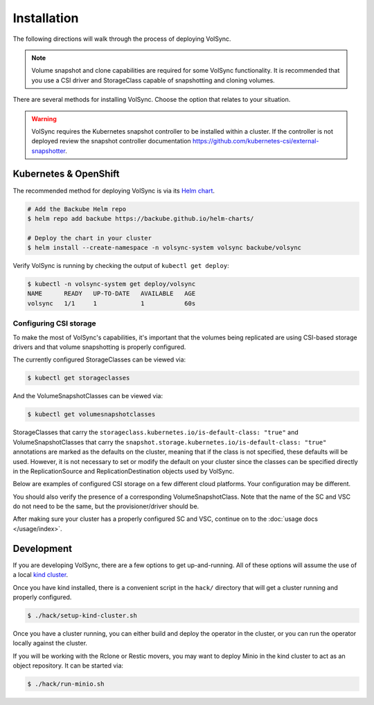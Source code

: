 ============
Installation
============

The following directions will walk through the process of deploying VolSync.

.. note::
   Volume snapshot and clone capabilities are required for some VolSync
   functionality. It is recommended that you use a CSI driver and StorageClass
   capable of snapshotting and cloning volumes.

There are several methods for installing VolSync. Choose the option that relates to
your situation.

.. warning::
   VolSync requires the Kubernetes snapshot controller to be installed
   within a cluster. If the controller is not deployed review the
   snapshot controller documentation https://github.com/kubernetes-csi/external-snapshotter.

Kubernetes & OpenShift
======================

The recommended method for deploying VolSync is via its `Helm
chart <https://artifacthub.io/packages/helm/backube-helm-charts/volsync>`_.

.. code-block:: console

   # Add the Backube Helm repo
   $ helm repo add backube https://backube.github.io/helm-charts/

   # Deploy the chart in your cluster
   $ helm install --create-namespace -n volsync-system volsync backube/volsync

Verify VolSync is running by checking the output of ``kubectl get deploy``:

.. code-block:: console

   $ kubectl -n volsync-system get deploy/volsync
   NAME      READY   UP-TO-DATE   AVAILABLE   AGE
   volsync   1/1     1            1           60s

Configuring CSI storage
-----------------------

To make the most of VolSync's capabilities, it's important that the volumes
being replicated are using CSI-based storage drivers and that volume
snapshotting is properly configured.

The currently configured StorageClasses can be viewed via:

.. code-block:: console

   $ kubectl get storageclasses

And the VolumeSnapshotClasses can be viewed via:

.. code-block:: console

   $ kubectl get volumesnapshotclasses

StorageClasses that carry the ``storageclass.kubernetes.io/is-default-class:
"true"`` and VolumeSnapshotClasses that carry the
``snapshot.storage.kubernetes.io/is-default-class: "true"`` annotations are
marked as the defaults on the cluster, meaning that if the class is not
specified, these defaults will be used. However, it is not necessary to set or
modify the default on your cluster since the classes can be specified directly
in the ReplicationSource and ReplicationDestination objects used by VolSync.

Below are examples of configured CSI storage on a few different cloud platforms.
Your configuration may be different.

.. tabs::

   .. group-tab:: AWS

      The EBS CSI driver on AWS-based clusters is usually named ``gp2-csi`` or
      ``gp3-csi``.

      .. code-block:: console

         # List StorageClasses
         $ kubectl get storageclasses
         NAME            PROVISIONER             RECLAIMPOLICY   VOLUMEBINDINGMODE      ALLOWVOLUMEEXPANSION   AGE
         gp2 (default)   kubernetes.io/aws-ebs   Delete          WaitForFirstConsumer   true                   25m
         gp2-csi         ebs.csi.aws.com         Delete          WaitForFirstConsumer   true                   25m
         gp3-csi         ebs.csi.aws.com         Delete          WaitForFirstConsumer   true                   25m


         # View details of the gp2-csi SC
         $ kubectl get storageclass/gp2-csi -oyaml
         allowVolumeExpansion: true
         apiVersion: storage.k8s.io/v1
         kind: StorageClass
         metadata:
            creationTimestamp: "2022-02-08T14:03:20Z"
            name: gp2-csi
            resourceVersion: "5288"
            uid: 24d2cee6-1346-4c3e-8742-39dec08e3e50
         parameters:
            encrypted: "true"
            type: gp2
         provisioner: ebs.csi.aws.com
         reclaimPolicy: Delete
         volumeBindingMode: WaitForFirstConsumer

   .. group-tab:: Azure

      The CSI driver on Azure-based clusters is usually named ``managed-csi``.

      .. code-block:: console

         # List StorageClasses
         $ kubectl get storageclasses
         NAME                        PROVISIONER                RECLAIMPOLICY   VOLUMEBINDINGMODE      ALLOWVOLUMEEXPANSION   AGE
         managed-csi                 disk.csi.azure.com         Delete          WaitForFirstConsumer   true                   45m
         managed-premium (default)   kubernetes.io/azure-disk   Delete          WaitForFirstConsumer   true                   46m

         # View details of the managed-csi SC
         $ kubectl get storageclass/managed-csi -oyaml
         allowVolumeExpansion: true
         apiVersion: storage.k8s.io/v1
         kind: StorageClass
         metadata:
            creationTimestamp: "2022-02-08T14:57:23Z"
            name: managed-csi
            resourceVersion: "5853"
            uid: 3aeba0d1-6c52-481c-9dc1-786ae84a2f7b
         parameters:
            skuname: Premium_LRS
         provisioner: disk.csi.azure.com
         reclaimPolicy: Delete
         volumeBindingMode: WaitForFirstConsumer

   .. group-tab:: GCP

      The CSI driver on GCP-based clusters is usually named ``standard-csi``.

      .. code-block:: console

         # List StorageClasses
         $ kubectl get storageclasses
         NAME                 PROVISIONER             RECLAIMPOLICY   VOLUMEBINDINGMODE      ALLOWVOLUMEEXPANSION   AGE
         standard (default)   kubernetes.io/gce-pd    Delete          WaitForFirstConsumer   true                   15m
         standard-csi         pd.csi.storage.gke.io   Delete          WaitForFirstConsumer   true                   15m


         # View details of the standard-csi SC
         $ kubectl get storageclass/standard-csi -oyaml
         allowVolumeExpansion: true
         apiVersion: storage.k8s.io/v1
         kind: StorageClass
         metadata:
            creationTimestamp: "2022-02-08T13:24:53Z"
            name: standard-csi
            resourceVersion: "5976"
            uid: 066a43fc-798f-49a7-b62a-0350e8946364
         parameters:
            replication-type: none
            type: pd-standard
         provisioner: pd.csi.storage.gke.io
         reclaimPolicy: Delete
         volumeBindingMode: WaitForFirstConsumer

   .. group-tab:: vSphere

      The CSI driver on vSphere-based clusters is usually named ``thin-csi``.

      .. code-block:: console

         # List StorageClasses
         $ kubectl get storageclasses
         NAME             PROVISIONER                    RECLAIMPOLICY   VOLUMEBINDINGMODE      ALLOWVOLUMEEXPANSION   AGE
         thin (default)   kubernetes.io/vsphere-volume   Delete          Immediate              false                  20m
         thin-csi         csi.vsphere.vmware.com         Delete          WaitForFirstConsumer   true                   18m

         # View details of the thin-csi SC
         $ kubectl get storageclass/thin-csi -oyaml
         allowVolumeExpansion: true
         apiVersion: storage.k8s.io/v1
         kind: StorageClass
         metadata:
            creationTimestamp: "2022-02-08T16:48:52Z"
            name: thin-csi
            resourceVersion: "9789"
            uid: 80d45374-8447-47eb-950c-2568af070d6e
         parameters:
            StoragePolicyName: openshift-storage-policy-ci-ln-54d2r5t-c1627-jvkws
         provisioner: csi.vsphere.vmware.com
         reclaimPolicy: Delete
         volumeBindingMode: WaitForFirstConsumer

You should also verify the presence of a corresponding
VolumeSnapshotClass. Note that the name of the SC and VSC do not need to
be the same, but the provisioner/driver should be.

.. tabs::

   .. group-tab:: AWS

      .. code-block:: console

         # List VolumeSnapshotClasses
         $ kubectl get volumesnapshotclasses
         NAME          DRIVER            DELETIONPOLICY   AGE
         csi-aws-vsc   ebs.csi.aws.com   Delete           23m


         # View details of the csi-aws-vsc VSC
         $ kubectl get volumesnapshotclass/csi-aws-vsc -oyaml
         apiVersion: snapshot.storage.k8s.io/v1
         deletionPolicy: Delete
         driver: ebs.csi.aws.com
         kind: VolumeSnapshotClass
         metadata:
            annotations:
               snapshot.storage.kubernetes.io/is-default-class: "true"
            creationTimestamp: "2022-02-08T14:03:20Z"
            generation: 1
            name: csi-aws-vsc
            resourceVersion: "5301"
            uid: d990af7b-d2ae-4a49-8cfe-fd5ae93902df

      .. important::

         **The AWS EBS CSI driver does not support volume cloning.** When
         configuring replication with VolSync, be sure to choose a
         ``copyMethod`` of ``Snapshot`` for the source volume. Choosing
         ``Clone`` will not work.

   .. group-tab:: Azure

      .. code-block:: console

         # List VolumeSnapshotClasses
         $ kubectl get volumesnapshotclasses
         NAME                DRIVER               DELETIONPOLICY   AGE
         csi-azuredisk-vsc   disk.csi.azure.com   Delete           48m

         # View details of the csi-azuredisk-vsc VSC
         $ kubectl get volumesnapshotclass/csi-azuredisk-vsc -oyaml
         apiVersion: snapshot.storage.k8s.io/v1
         deletionPolicy: Delete
         driver: disk.csi.azure.com
         kind: VolumeSnapshotClass
         metadata:
            annotations:
               snapshot.storage.kubernetes.io/is-default-class: "true"
            creationTimestamp: "2022-02-08T14:57:23Z"
            generation: 1
            name: csi-azuredisk-vsc
            resourceVersion: "5847"
            uid: 1d105f8c-4e49-48e1-8ead-927f90f4bb2e
         parameters:
            incremental: "true"

   .. group-tab:: GCP

      .. code-block:: console

         # List VolumeSnapshotClasses
         $ kubectl get volumesnapshotclasses
         NAME             DRIVER                  DELETIONPOLICY   AGE
         csi-gce-pd-vsc   pd.csi.storage.gke.io   Delete           17m


         # View details of the csi-gce-pd-vsc VSC
         $ kubectl get volumesnapshotclass/csi-gce-pd-vsc -oyaml
         apiVersion: snapshot.storage.k8s.io/v1
         deletionPolicy: Delete
         driver: pd.csi.storage.gke.io
         kind: VolumeSnapshotClass
         metadata:
            annotations:
               snapshot.storage.kubernetes.io/is-default-class: "true"
            creationTimestamp: "2022-02-08T13:24:53Z"
            generation: 1
            name: csi-gce-pd-vsc
            resourceVersion: "5981"
            uid: 886de96d-820c-403b-8570-fcfb37939532

   .. group-tab:: vSphere

      At this time (Feb 2022), volume snapshotting is an alpha feature in the
      vSphere CSI driver and not enabled by default. If you are interested in
      trying it out, please consult VMware's documentation.

After making sure your cluster has a properly configured SC and VSC, continue on
to the :doc:`usage docs </usage/index>`.

Development
===========

If you are developing VolSync, there are a few options to get up-and-running.
All of these options will assume the use of a local `kind cluster
<https://kind.sigs.k8s.io/>`_.

Once you have kind installed, there is a convenient script in the ``hack/``
directory that will get a cluster running and properly configured.

.. code-block:: console

   $ ./hack/setup-kind-cluster.sh

Once you have a cluster running, you can either build and deploy the operator in
the cluster, or you can run the operator locally against the cluster.

.. tabs::

   .. tab:: Build & deploy

      The below command will build all containers (operator and movers) from the
      local source, inject them into the running kind cluster, then use the
      local helm templates to start the operator.

      .. code-block:: console

         # Build, inject, and run
         $ ./hack/run-in-kind.sh

   .. tab:: Run locally

      The below commands will run the operator binary locally, but the mover
      containers will be pulled from Quay (``latest`` tag). This option is good
      when developing the operator code since it permits fast rebuilds and easy
      access to the operator logs.

      .. code-block:: console

         # Install VolSync CRDs into the cluster
         $ make install

         # Run the operator locally
         $ make run

If you will be working with the Rclone or Restic movers, you may want to deploy
Minio in the kind cluster to act as an object repository. It can be started via:

.. code-block:: console

   $ ./hack/run-minio.sh
